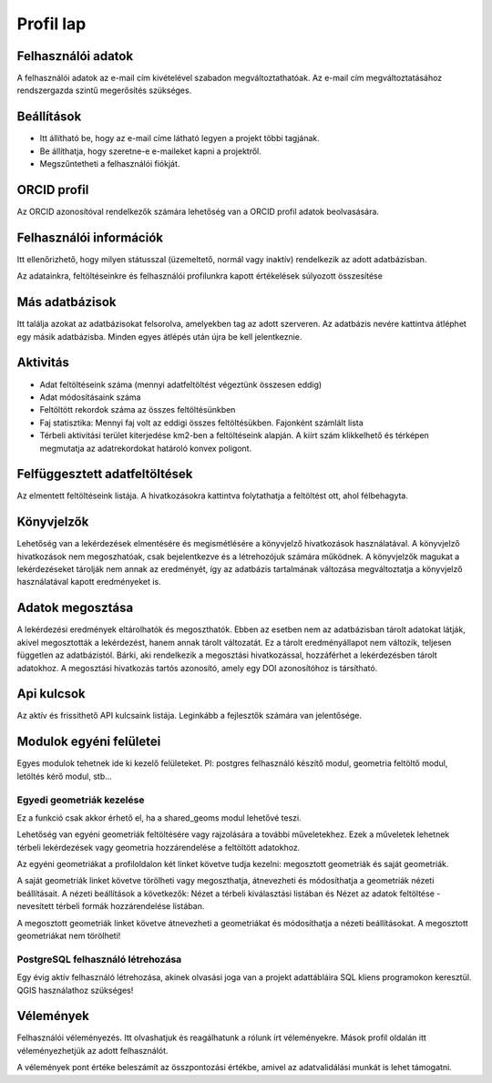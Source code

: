 Profil lap
**********

Felhasználói adatok
-------------------
A felhasználói adatok az e-mail cím kivételével szabadon megváltoztathatóak. Az e-mail cím megváltoztatásához rendszergazda szintű megerősítés szükséges. 

Beállítások
-----------
* Itt állítható be, hogy az e-mail címe látható legyen a projekt többi tagjának. 
* Be állíthatja, hogy szeretne-e e-maileket kapni a projektről.
* Megszűntetheti a felhasználói fiókját.
    

ORCID profil
------------
Az ORCID azonosítóval rendelkezők számára lehetőség van a ORCID profil adatok beolvasására.

.. _user-information:

Felhasználói információk
------------------------
Itt ellenőrizhető, hogy milyen státusszal (üzemeltető, normál vagy inaktív) rendelkezik az adott adatbázisban.

Az adatainkra, feltöltéseinkre és felhasználói profilunkra kapott értékelések súlyozott összesítése

.. _other-databases:

Más adatbázisok
---------------
Itt találja azokat az adatbázisokat felsorolva, amelyekben tag az adott szerveren. Az adatbázis nevére kattintva átléphet egy másik adatbázisba. Minden egyes átlépés után újra be kell jelentkeznie.

.. _activity:

Aktivitás
---------
- Adat feltöltéseink száma (mennyi adatfeltöltést végeztünk összesen eddig)
- Adat módosításaink száma
- Feltöltött rekordok száma az összes feltöltésünkben
- Faj statisztika: Mennyi faj volt az eddigi összes feltöltésükben. Fajonként számlált lista
- Térbeli aktivitási terület kiterjedése km2-ben a feltöltéseink alapján. A kiírt szám klikkelhető és térképen megmutatja az adatrekordokat határoló konvex poligont.

.. _interrupted-imports:

Felfüggesztett adatfeltöltések
------------------------------
Az elmentett feltöltéseink listája. A hivatkozásokra kattintva folytathatja a feltöltést ott, ahol félbehagyta.

.. _bookmarks:

Könyvjelzők
-----------
Lehetőség van a lekérdezések elmentésére és megismétlésére a könyvjelző hivatkozások használatával. A könyvjelző hivatkozások nem megoszhatóak, csak bejelentkezve és a létrehozójuk számára működnek. A könyvjelzők magukat a lekérdezéseket tárolják nem annak az eredményét, így az adatbázis tartalmának változása megváltoztatja a könyvjelző használatával kapott eredményeket is.

.. _sharing-data:

Adatok megosztása
-----------------
A lekérdezési eredmények eltárolhatók és megoszthatók. Ebben az esetben nem az adatbázisban tárolt adatokat látják, akivel megosztották a lekérdezést, hanem annak tárolt változatát. Ez a tárolt eredményállapot nem változik, teljesen független az adatbázistól. Bárki, aki rendelkezik a megosztási hivatkozással, hozzáférhet a lekérdezésben tárolt adatokhoz. A megosztási hivatkozás tartós azonosító, amely egy DOI azonosítóhoz is társítható.

.. _Api keys:

Api kulcsok
-----------
Az aktív és frissíthető API kulcsaink listája. Leginkább a fejlesztők számára van jelentősége.

Modulok egyéni felületei
------------------------
Egyes modulok tehetnek ide ki kezelő felületeket. Pl: postgres felhasználó készítő modul, geometria feltöltő modul, letöltés kérő modul, stb...

Egyedi geometriák kezelése
..........................
Ez a funkció csak akkor érhető el, ha a shared_geoms modul lehetővé teszi.

Lehetőség van egyéni geometriák feltöltésére vagy rajzolására a további műveletekhez. Ezek a műveletek lehetnek térbeli lekérdezések vagy geometria hozzárendelése a feltöltött adatokhoz.

Az egyéni geometriákat a profiloldalon két linket követve tudja kezelni: megosztott geometriák és saját geometriák.

A saját geometriák linket követve törölheti vagy megoszthatja, átnevezheti és módosíthatja a geometriák nézeti beállításait. A nézeti beállítások a következők: Nézet a térbeli kiválasztási listában és Nézet az adatok feltöltése - nevesített térbeli formák hozzárendelése listában.

A megosztott geometriák linket követve átnevezheti a geometriákat és módosíthatja a nézeti beállításokat. A megosztott geometriákat nem törölheti!

PostgreSQL felhasználó létrehozása
..................................
Egy évig aktív felhasználó létrehozása, akinek olvasási joga van a projekt adattábláira SQL kliens programokon keresztül. QGIS használathoz szükséges!

Vélemények
----------
Felhasználói véleményezés. Itt olvashatjuk és reagálhatunk a rólunk írt véleményekre. Mások profil oldalán itt véleményezhetjük az adott felhasználót. 

A vélemények pont értéke beleszámít az összpontozási értékbe, amivel az adatvalidálási munkát is lehet támogatni.
